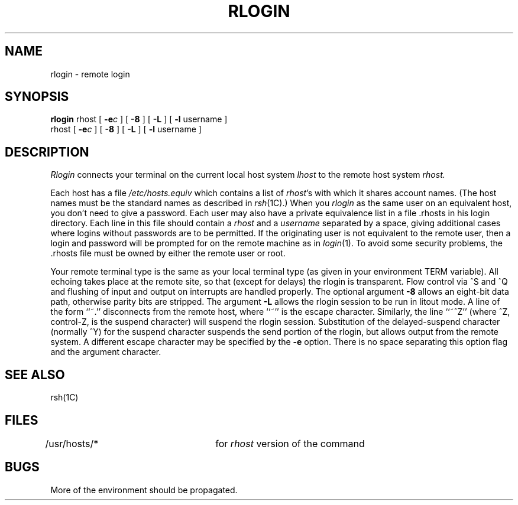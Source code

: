 .\" Copyright (c) 1983 Regents of the University of California.
.\" All rights reserved.  The Berkeley software License Agreement
.\" specifies the terms and conditions for redistribution.
.\"
.\"	@(#)rlogin.1	6.5 (Berkeley) %G%
.\"
.TH RLOGIN 1C ""
.UC 5
.SH NAME
rlogin \- remote login
.SH SYNOPSIS
.B rlogin
rhost [
\fB\-e\fR\fI\|c\fR
] [
.B \-8
] [
.B \-L
] [
.B \-l
username ]
.br
rhost [
\fB\-e\fR\fIc\fR
] [
.B \-8
] [
.B \-L
] [
.B \-l
username ]
.SH DESCRIPTION
.I Rlogin
connects your terminal on the current local host system
.I lhost
to the remote host system
.I rhost.
.PP
Each host has a file
.I /etc/hosts.equiv
which contains a list of \fIrhost\fR's with which it shares account names.
(The host names must be the standard names as described in
.IR rsh (1C).)
When you
.I rlogin
as the same user on an equivalent host, you don't need
to give a password.
Each user may also have a private equivalence list in a file \&.rhosts
in his login directory.  Each line in this file should contain a \fIrhost\fP
and a \fIusername\fP separated by a space, giving additional cases
where logins without passwords are to be permitted.
If the originating user is not equivalent to the remote user, then
a login and password will be prompted for on the remote machine as in
.IR login (1).
To avoid some security problems, the \&.rhosts file must be owned by
either the remote user or root.
.PP
Your remote terminal type is the same as your local
terminal type (as given in your environment TERM variable).
All echoing takes place at the remote site, so that (except for
delays) the rlogin is transparent.  Flow control via ^S and ^Q and
flushing of input and output on interrupts are handled properly.
The optional argument
.B \-8
allows an eight-bit data path,
otherwise parity bits are stripped.
The argument
.B \-L
allows the rlogin session to be run in litout mode.
A line of the form ``~.'' disconnects from the remote host, where
``~'' is the escape character.
Similarly, the line ``~^Z'' (where ^Z, control-Z, is the suspend character)
will suspend the rlogin session.
Substitution of the delayed-suspend character (normally ^Y)
for the suspend character suspends the send portion of the rlogin,
but allows output from the remote system.
A different escape character may
be specified by the
.B \-e
option.
There is no space separating this option flag and the argument
character.
.SH SEE ALSO
rsh(1C)
.SH FILES
/usr/hosts/*		for \fIrhost\fP version of the command
.SH BUGS
More of the environment should be propagated.
